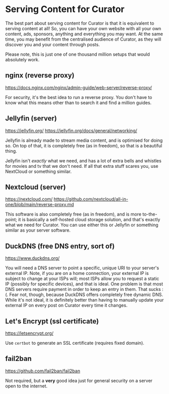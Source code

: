 * Serving Content for Curator

The best part about serving content for Curator is that it is equivalent to serving content at all! So, you can have your own website with all your own content, ads, sponsors, anything and everything you may want. At the same time, you may benefit from the centralised audience of Curator, as they will discover you and your content through posts.

Please note, this is just one of one thousand million setups that would absolutely work.

** nginx (reverse proxy)

https://docs.nginx.com/nginx/admin-guide/web-server/reverse-proxy/

For security, it's the best idea to run a reverse proxy. You don't have to know what this means other than to search it and find a million guides.

** Jellyfin (server)

https://jellyfin.org/
https://jellyfin.org/docs/general/networking/

Jellyfin is already made to stream media content, and is optimised for doing so. On top of that, it is completely free (as in freedom), so that is a beautiful thing.

Jellyfin isn't /exactly/ what we need, and has a lot of extra bells and whistles for movies and tv that we don't need. If all that extra stuff scares you, use NextCloud or something similar.

** Nextcloud (server)

https://nextcloud.com/
https://github.com/nextcloud/all-in-one/blob/main/reverse-proxy.md

This software is also completely free (as in freedom), and is more to-the-point; it is basically a self-hosted cloud storage solution, and that's exactly what we need for Curator. You can use either this or Jellyfin or something similar as your server software.

** DuckDNS (free DNS entry, sort of)

https://www.duckdns.org/

You will need a DNS server to point a specific, unique URI to your server's external IP. Note, if you are on a home connection, your external IP is subject to change at your ISPs will; most ISPs allow you to request a static IP (possibly for specific devices), and that is ideal. One problem is that most DNS servers require payment in order to keep an entry in them. That sucks :(. Fear not, though, because DuckDNS offers completely free dynamic DNS. While it's not ideal, it is definitely better than having to manually update your external IP on every post on Curator every time it changes.

** Let's Encrypt (ssl certificate)

https://letsencrypt.org/

Use ~certbot~ to generate an SSL certificate (requires fixed domain).

** fail2ban

https://github.com/fail2ban/fail2ban

Not required, but a *very* good idea just for general security on a server open to the internet.
